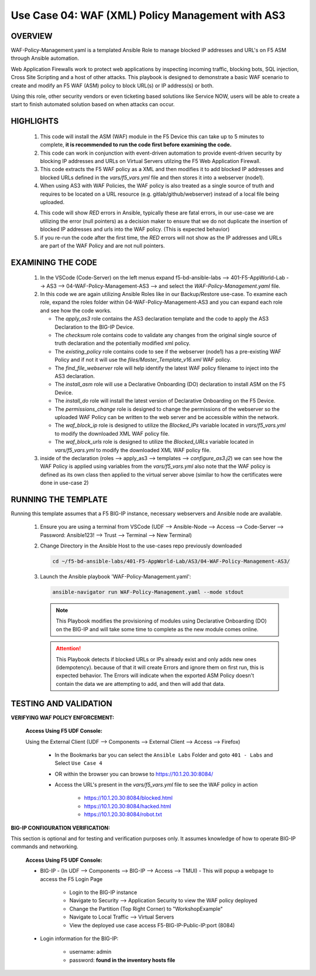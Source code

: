 Use Case 04: WAF (XML) Policy Management with AS3
=================================================

OVERVIEW
--------

WAF-Policy-Management.yaml is a templated Ansible Role to manage blocked IP addresses and URL's on F5 ASM through Ansible automation. 

Web Application Firewalls work to protect web applications by inspecting incoming traffic, blocking bots, SQL injection, Cross Site Scripting and a host of other attacks. This playbook is designed to demonstrate a basic WAF scenario to create and modify an F5 WAF (ASM) policy to block URL(s) or IP address(s) or both. 

Using this role, other security vendors or even ticketing based solutions like Service NOW, users will be able to create a start to finish automated solution based on when attacks can occur.

HIGHLIGHTS
----------

   1. This code will install the ASM (WAF) module in the F5 Device this can take up to 5 minutes to complete, **it is recommended to run the code first before examining the code.**

   2. This code can work in conjunction with event-driven automation to provide event-driven security by blocking IP addresses and URLs on Virtual Servers utilzing the F5 Web Application Firewall.

   3. This code extracts the F5 WAF policy as a XML and then modifies it to add blocked IP addresses and blocked URLs defined in the `vars/f5_vars.yml` file and then stores it into a webserver (node1).

   4. When using AS3 with WAF Policies, the WAF policy is also treated as a single source of truth and requires to be located on a URL resource (e.g. gitlab/github/webserver) instead of a local file being uploaded.

   4. This code will show `RED` errors in Ansible, typically these are fatal errors, in our use-case we are utilizing the error (null pointers) as a decision maker to ensure that we do not duplicate the insertion of blocked IP addresses and urls into the WAF policy.  (This is expected behavior)

   5. if you re-run the code after the first time, the `RED` errors will not show as the IP addresses and URLs are part of the WAF Policy and are not null pointers.


EXAMINING THE CODE
------------------

   1. In the VSCode (Code-Server) on the left menus expand f5-bd-ansible-labs --> 401-F5-AppWorld-Lab --> AS3 --> 04-WAF-Policy-Management-AS3 --> and select the `WAF-Policy-Management.yaml` file.

   2. In this code we are again utilizing Ansible Roles like in our Backup/Restore use-case.  To examine each role, expand the roles folder within 04-WAF-Policy-Management-AS3 and you can expand each role and see how the code works.

      - The `apply_as3` role contains the AS3 declaration template and the code to apply the AS3 Declaration to the BIG-IP Device.
      - The `checksum` role contains code to validate any changes from the original single source of truth declaration and the potentially modified xml policy.
      - The `existing_policy` role contains code to see if the webserver (node1) has a pre-existing WAF Policy and if not it will use the `files/Master_Template_v16.xml` WAF policy.
      - The `find_file_webserver` role will help identify the latest WAF policy filename to inject into the AS3 declaration.
      - The `install_asm` role will use a Declarative Onboarding (DO) declaration to install ASM on the F5 Device.
      - The `install_do` role will install the latest version of Declarative Onboarding on the F5 Device.
      - The `permissions_change` role is designed to change the permissions of the webserver so the uploaded WAF Policy can be written to the web server and be accessible within the network.
      - The `waf_block_ip` role is designed to utilize the `Blocked_IPs` variable located in `vars/f5_vars.yml` to modify the downloaded XML WAF policy file.
      - The `waf_block_urls` role is designed to utilize the `Blocked_URLs` variable located in `vars/f5_vars.yml` to modify the downloaded XML WAF policy file.

   3. inside of the declaration (roles --> apply_as3 --> templates --> `configure_as3.j2`) we can see how the WAF Policy is applied using variables from the `vars/f5_vars.yml` also note that the WAF policy is defined as its own class then applied to the virtual server above (similar to how the certificates were done in use-case 2)

RUNNING THE TEMPLATE
--------------------

Running this template assumes that a F5 BIG-IP instance, necessary webservers and Ansible node are available. 

   1. Ensure you are using a terminal from VSCode (UDF --> Ansible-Node --> Access --> Code-Server --> Password: Ansible123! --> Trust --> Terminal --> New Terminal)

   2. Change Directory in the Ansible Host to the use-cases repo previously downloaded

      .. code:: bash
      
         cd ~/f5-bd-ansible-labs/401-F5-AppWorld-Lab/AS3/04-WAF-Policy-Management-AS3/

   3. Launch the Ansible playbook 'WAF-Policy-Management.yaml':

      .. code::

         ansible-navigator run WAF-Policy-Management.yaml --mode stdout

      .. note::

         This Playbook modifies the provisioning of modules using Declarative Onboarding (DO) on the BIG-IP and will take some time to complete as the new module comes online.
         
      .. attention::

         This Playbook detects if blocked URLs or IPs already exist and only adds new ones (idempotency).  because of that it will create Errors and ignore them on first run, this is expected behavior.  The Errors will indicate when the exported ASM Policy doesn't contain the data we are attempting to add, and then will add that data.  


TESTING AND VALIDATION
----------------------

**VERIFYING WAF POLICY ENFORCEMENT:**

   **Access Using F5 UDF Console:**

   Using the External Client (UDF --> Components --> External Client --> Access --> Firefox)

      - In the Bookmarks bar you can select the ``Ansible Labs`` Folder and goto ``401 - Labs`` and Select ``Use Case 4`` 
      - OR within the browser you can browse to https://10.1.20.30:8084/ 
      - Access the URL's present in the `vars/f5_vars.yml` file to see the WAF policy in action 

         - https://10.1.20.30:8084/blocked.html
         - https://10.1.20.30:8084/hacked.html
         - https://10.1.20.30:8084/robot.txt 


**BIG-IP CONFIGURATION VERIFICATION:**

This section is optional and for testing and verification purposes only. It assumes knowledge of how to operate BIG-IP commands and networking.

   **Access Using F5 UDF Console:**

   - BIG-IP - (In UDF --> Components --> BIG-IP --> Access --> TMUI)  - This will popup a webpage to access the F5 Login Page

      - Login to the BIG-IP instance
      - Navigate to Security --> Application Security to view the WAF policy deployed
      - Change the Partition (Top Right Corner) to "WorkshopExample"
      - Navigate to Local Traffic --> Virtual Servers
      - View the deployed use case access F5-BIG-IP-Public-IP:port (8084)

   - Login information for the BIG-IP:
   
      * username: admin 
      * password: **found in the inventory hosts file**
